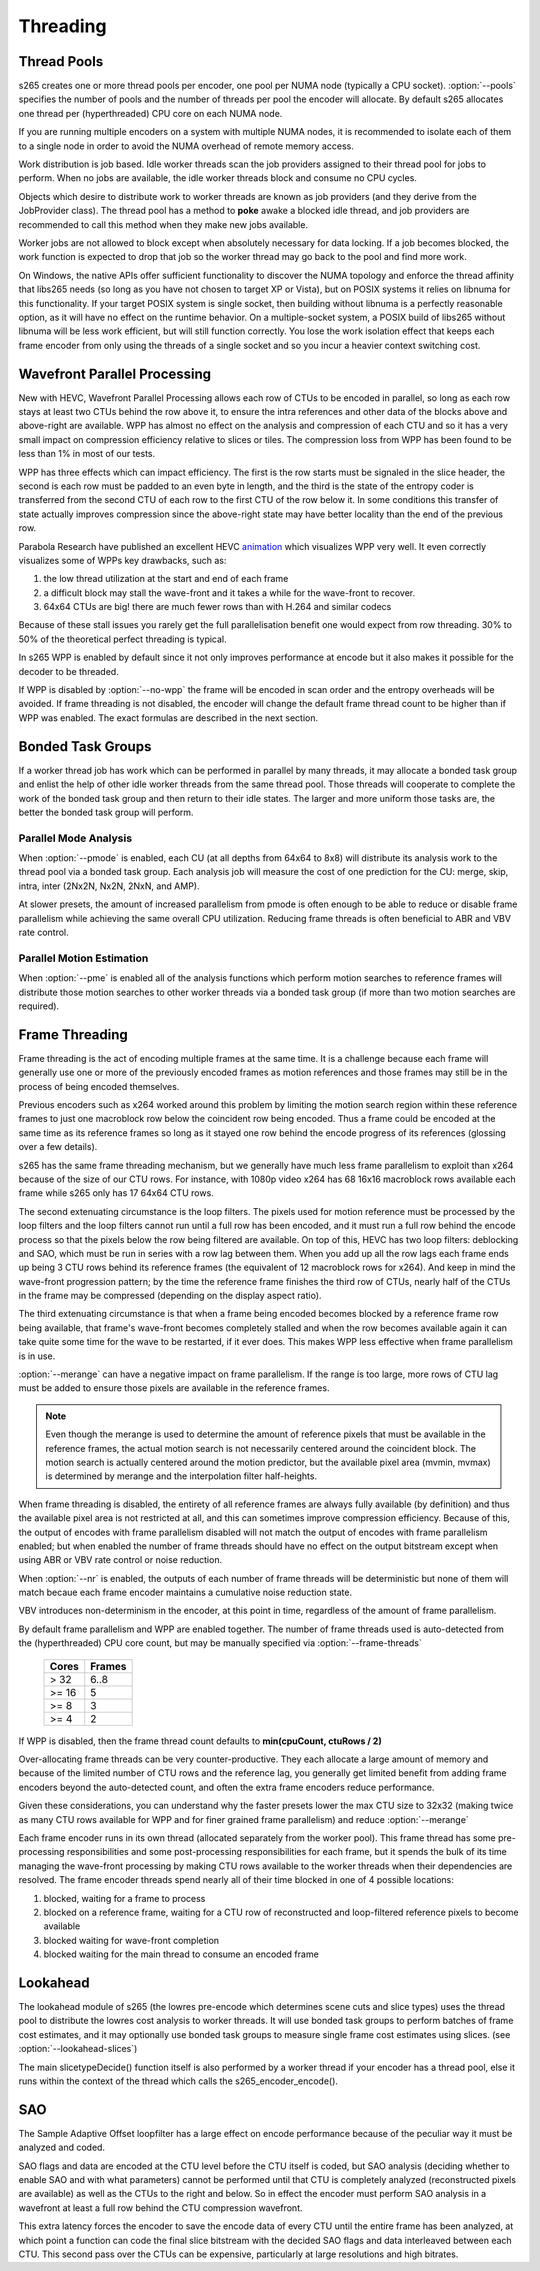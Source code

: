 *********
Threading
*********

.. _pools:

Thread Pools
============

s265 creates one or more thread pools per encoder, one pool per NUMA
node (typically a CPU socket). :option:`--pools` specifies the number of
pools and the number of threads per pool the encoder will allocate. By
default s265 allocates one thread per (hyperthreaded) CPU core on each
NUMA node.

If you are running multiple encoders on a system with multiple NUMA
nodes, it is recommended to isolate each of them to a single node in
order to avoid the NUMA overhead of remote memory access.

Work distribution is job based. Idle worker threads scan the job
providers assigned to their thread pool for jobs to perform. When no
jobs are available, the idle worker threads block and consume no CPU
cycles.

Objects which desire to distribute work to worker threads are known as
job providers (and they derive from the JobProvider class).  The thread
pool has a method to **poke** awake a blocked idle thread, and job
providers are recommended to call this method when they make new jobs
available.

Worker jobs are not allowed to block except when absolutely necessary
for data locking. If a job becomes blocked, the work function is
expected to drop that job so the worker thread may go back to the pool
and find more work.

On Windows, the native APIs offer sufficient functionality to discover
the NUMA topology and enforce the thread affinity that libs265 needs (so
long as you have not chosen to target XP or Vista), but on POSIX systems
it relies on libnuma for this functionality. If your target POSIX system
is single socket, then building without libnuma is a perfectly
reasonable option, as it will have no effect on the runtime behavior. On
a multiple-socket system, a POSIX build of libs265 without libnuma will
be less work efficient, but will still function correctly. You lose the
work isolation effect that keeps each frame encoder from only using the
threads of a single socket and so you incur a heavier context switching
cost.

Wavefront Parallel Processing
=============================

New with HEVC, Wavefront Parallel Processing allows each row of CTUs to
be encoded in parallel, so long as each row stays at least two CTUs
behind the row above it, to ensure the intra references and other data
of the blocks above and above-right are available. WPP has almost no
effect on the analysis and compression of each CTU and so it has a very
small impact on compression efficiency relative to slices or tiles. The
compression loss from WPP has been found to be less than 1% in most of
our tests.

WPP has three effects which can impact efficiency. The first is the row
starts must be signaled in the slice header, the second is each row must
be padded to an even byte in length, and the third is the state of the
entropy coder is transferred from the second CTU of each row to the
first CTU of the row below it.  In some conditions this transfer of
state actually improves compression since the above-right state may have
better locality than the end of the previous row.

Parabola Research have published an excellent HEVC
`animation <http://www.parabolaresearch.com/blog/2013-12-01-hevc-wavefront-animation.html>`_
which visualizes WPP very well.  It even correctly visualizes some of
WPPs key drawbacks, such as:

1. the low thread utilization at the start and end of each frame
2. a difficult block may stall the wave-front and it takes a while for
   the wave-front to recover.
3. 64x64 CTUs are big! there are much fewer rows than with H.264 and
   similar codecs

Because of these stall issues you rarely get the full parallelisation
benefit one would expect from row threading. 30% to 50% of the
theoretical perfect threading is typical.

In s265 WPP is enabled by default since it not only improves performance
at encode but it also makes it possible for the decoder to be threaded.

If WPP is disabled by :option:`--no-wpp` the frame will be encoded in
scan order and the entropy overheads will be avoided.  If frame
threading is not disabled, the encoder will change the default frame
thread count to be higher than if WPP was enabled.  The exact formulas
are described in the next section.

Bonded Task Groups
==================

If a worker thread job has work which can be performed in parallel by
many threads, it may allocate a bonded task group and enlist the help of
other idle worker threads from the same thread pool. Those threads will
cooperate to complete the work of the bonded task group and then return
to their idle states. The larger and more uniform those tasks are, the
better the bonded task group will perform.

Parallel Mode Analysis
~~~~~~~~~~~~~~~~~~~~~~

When :option:`--pmode` is enabled, each CU (at all depths from 64x64 to
8x8) will distribute its analysis work to the thread pool via a bonded
task group. Each analysis job will measure the cost of one prediction
for the CU: merge, skip, intra, inter (2Nx2N, Nx2N, 2NxN, and AMP).

At slower presets, the amount of increased parallelism from pmode is
often enough to be able to reduce or disable frame parallelism while
achieving the same overall CPU utilization. Reducing frame threads is
often beneficial to ABR and VBV rate control.

Parallel Motion Estimation
~~~~~~~~~~~~~~~~~~~~~~~~~~

When :option:`--pme` is enabled all of the analysis functions which
perform motion searches to reference frames will distribute those motion
searches to other worker threads via a bonded task group (if more than
two motion searches are required).

Frame Threading
===============

Frame threading is the act of encoding multiple frames at the same time.
It is a challenge because each frame will generally use one or more of
the previously encoded frames as motion references and those frames may
still be in the process of being encoded themselves.

Previous encoders such as x264 worked around this problem by limiting
the motion search region within these reference frames to just one
macroblock row below the coincident row being encoded. Thus a frame
could be encoded at the same time as its reference frames so long as it
stayed one row behind the encode progress of its references (glossing
over a few details). 

s265 has the same frame threading mechanism, but we generally have much
less frame parallelism to exploit than x264 because of the size of our
CTU rows. For instance, with 1080p video x264 has 68 16x16 macroblock
rows available each frame while s265 only has 17 64x64 CTU rows.

The second extenuating circumstance is the loop filters. The pixels used
for motion reference must be processed by the loop filters and the loop
filters cannot run until a full row has been encoded, and it must run a
full row behind the encode process so that the pixels below the row
being filtered are available. On top of this, HEVC has two loop filters:
deblocking and SAO, which must be run in series with a row lag between
them. When you add up all the row lags each frame ends up being 3 CTU
rows behind its reference frames (the equivalent of 12 macroblock rows
for x264). And keep in mind the wave-front progression pattern; by the
time the reference frame finishes the third row of CTUs, nearly half of
the CTUs in the frame may be compressed (depending on the display aspect
ratio).

The third extenuating circumstance is that when a frame being encoded
becomes blocked by a reference frame row being available, that frame's
wave-front becomes completely stalled and when the row becomes available
again it can take quite some time for the wave to be restarted, if it
ever does. This makes WPP less effective when frame parallelism is in
use.

:option:`--merange` can have a negative impact on frame parallelism. If
the range is too large, more rows of CTU lag must be added to ensure
those pixels are available in the reference frames.

.. note::

	Even though the merange is used to determine the amount of reference
	pixels that must be available in the reference frames, the actual
	motion search is not necessarily centered around the coincident
	block. The motion search is actually centered around the motion
	predictor, but the available pixel area (mvmin, mvmax) is determined
	by merange and the interpolation filter half-heights.

When frame threading is disabled, the entirety of all reference frames
are always fully available (by definition) and thus the available pixel
area is not restricted at all, and this can sometimes improve
compression efficiency. Because of this, the output of encodes with
frame parallelism disabled will not match the output of encodes with
frame parallelism enabled; but when enabled the number of frame threads
should have no effect on the output bitstream except when using ABR or
VBV rate control or noise reduction.

When :option:`--nr` is enabled, the outputs of each number of frame threads
will be deterministic but none of them will match becaue each frame
encoder maintains a cumulative noise reduction state.

VBV introduces non-determinism in the encoder, at this point in time,
regardless of the amount of frame parallelism.

By default frame parallelism and WPP are enabled together. The number of
frame threads used is auto-detected from the (hyperthreaded) CPU core
count, but may be manually specified via :option:`--frame-threads`

	+-------+--------+
	| Cores | Frames |
	+=======+========+
	|  > 32 |  6..8  |
	+-------+--------+
	| >= 16 |   5    |
	+-------+--------+
	| >= 8  |   3    |
	+-------+--------+
	| >= 4  |   2    |
	+-------+--------+

If WPP is disabled, then the frame thread count defaults to **min(cpuCount, ctuRows / 2)**

Over-allocating frame threads can be very counter-productive. They
each allocate a large amount of memory and because of the limited number
of CTU rows and the reference lag, you generally get limited benefit
from adding frame encoders beyond the auto-detected count, and often
the extra frame encoders reduce performance.

Given these considerations, you can understand why the faster presets
lower the max CTU size to 32x32 (making twice as many CTU rows available
for WPP and for finer grained frame parallelism) and reduce
:option:`--merange`

Each frame encoder runs in its own thread (allocated separately from the
worker pool). This frame thread has some pre-processing responsibilities
and some post-processing responsibilities for each frame, but it spends
the bulk of its time managing the wave-front processing by making CTU
rows available to the worker threads when their dependencies are
resolved.  The frame encoder threads spend nearly all of their time
blocked in one of 4 possible locations:

1. blocked, waiting for a frame to process
2. blocked on a reference frame, waiting for a CTU row of reconstructed
   and loop-filtered reference pixels to become available
3. blocked waiting for wave-front completion
4. blocked waiting for the main thread to consume an encoded frame

Lookahead
=========

The lookahead module of s265 (the lowres pre-encode which determines
scene cuts and slice types) uses the thread pool to distribute the
lowres cost analysis to worker threads. It will use bonded task groups
to perform batches of frame cost estimates, and it may optionally use
bonded task groups to measure single frame cost estimates using slices.
(see :option:`--lookahead-slices`)

The main slicetypeDecide() function itself is also performed by a worker
thread if your encoder has a thread pool, else it runs within the
context of the thread which calls the s265_encoder_encode().

SAO
===

The Sample Adaptive Offset loopfilter has a large effect on encode
performance because of the peculiar way it must be analyzed and coded.

SAO flags and data are encoded at the CTU level before the CTU itself is
coded, but SAO analysis (deciding whether to enable SAO and with what
parameters) cannot be performed until that CTU is completely analyzed
(reconstructed pixels are available) as well as the CTUs to the right
and below.  So in effect the encoder must perform SAO analysis in a
wavefront at least a full row behind the CTU compression wavefront.

This extra latency forces the encoder to save the encode data of every
CTU until the entire frame has been analyzed, at which point a function
can code the final slice bitstream with the decided SAO flags and data
interleaved between each CTU.  This second pass over the CTUs can be
expensive, particularly at large resolutions and high bitrates.
